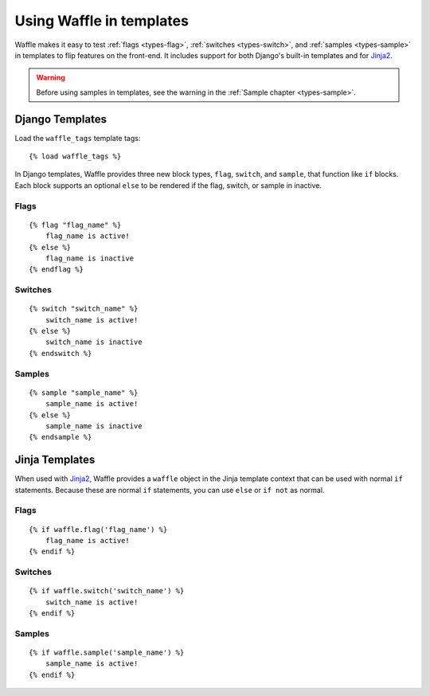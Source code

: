 .. _usage-templates:
.. highlight:: django

=========================
Using Waffle in templates
=========================

Waffle makes it easy to test :ref:`flags <types-flag>`, :ref:`switches
<types-switch>`, and :ref:`samples <types-sample>` in templates to flip
features on the front-end. It includes support for both Django's
built-in templates and for Jinja2_.

.. warning::
    
    Before using samples in templates, see the warning in the
    :ref:`Sample chapter <types-sample>`.


.. _templates-django:

Django Templates
================

Load the ``waffle_tags`` template tags::

    {% load waffle_tags %}

In Django templates, Waffle provides three new block types, ``flag``,
``switch``, and ``sample``, that function like ``if`` blocks. Each block
supports an optional ``else`` to be rendered if the flag, switch, or
sample in inactive.


Flags
-----

::

    {% flag "flag_name" %}
        flag_name is active!
    {% else %}
        flag_name is inactive
    {% endflag %}


Switches
--------

::

    {% switch "switch_name" %}
        switch_name is active!
    {% else %}
        switch_name is inactive
    {% endswitch %}


Samples
-------

::

    {% sample "sample_name" %}
        sample_name is active!
    {% else %}
        sample_name is inactive
    {% endsample %}


.. _templates-jinja:

Jinja Templates
===============

When used with Jinja2_, Waffle provides a ``waffle`` object in the Jinja
template context that can be used with normal ``if`` statements. Because
these are normal ``if`` statements, you can use ``else`` or ``if not``
as normal.


Flags
-----

::

    {% if waffle.flag('flag_name') %}
        flag_name is active!
    {% endif %}


Switches
--------

::
    
    {% if waffle.switch('switch_name') %}
        switch_name is active!
    {% endif %}


Samples
-------

::

    {% if waffle.sample('sample_name') %}
        sample_name is active!
    {% endif %}


.. _Jinja2: http://jinja.pocoo.org/
